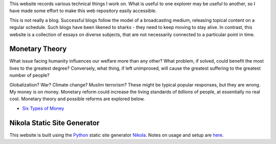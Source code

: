 .. title: Welcome to my workbook
.. slug: index
.. date: 2016-04-21 14:52:58 UTC+01:00
.. tags: 
.. category: 
.. link: 
.. description: 
.. type: text


This website records various technical things I work on.  What is useful to one explorer may be useful to another, so I have made some effort to make this web repository easily accessible.

This is not really a blog.  Successful blogs follow the model of a broadcasting medium, releasing topical content on a regular schedule.  Such blogs have been likened to sharks - they need to keep moving to stay alive.  In contrast, this website is a collection of essays on diverse subjects, that are not necessarily connected to a particular point in time.

Monetary Theory
===============

What issue facing humanity influences our welfare more than any other?  What problem, if solved, could benefit the most lives to the greatest degree?  Conversely, what thing, if left unimproved, will cause the greatest suffering to the greatest number of people?

Globalization?  War?  Climate change?  Muslim terrorism?  These might be typical popular responses, but they are wrong.  My money is on money.  Monetary reform could increase the living standards of *billions* of people, at essentially no real cost.  Monetary theory and possible reforms are explored below.

* `Six Types of Money`_

.. _`Six Types of Money`: /stories/six-types-of-money.html 


Nikola Static Site Generator
============================

This website is built using the Python_ static site generator Nikola_.  Notes on usage and setup are here__. 

.. _Python: http://www.python.org
.. _Nikola: https://www.getnikola.com
.. _usage: /stories/nikola-usage.html
__ usage_
